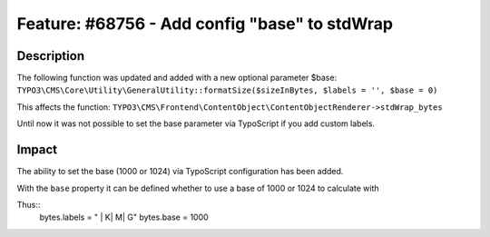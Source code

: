 ==============================================
Feature: #68756 - Add config "base" to stdWrap
==============================================

Description
===========

The following function was updated and added with a new optional parameter $base:
``TYPO3\CMS\Core\Utility\GeneralUtility::formatSize($sizeInBytes, $labels = '', $base = 0)``

This affects the function:
``TYPO3\CMS\Frontend\ContentObject\ContentObjectRenderer->stdWrap_bytes``

Until now it was not possible to set the base parameter via TypoScript if you add custom labels.


Impact
======

The ability to set the base (1000 or 1024) via TypoScript configuration has been added.

With the ``base`` property it can be defined whether to use a base of 1000 or 1024 to calculate with

Thus::
    bytes.labels = " | K| M| G"
    bytes.base = 1000